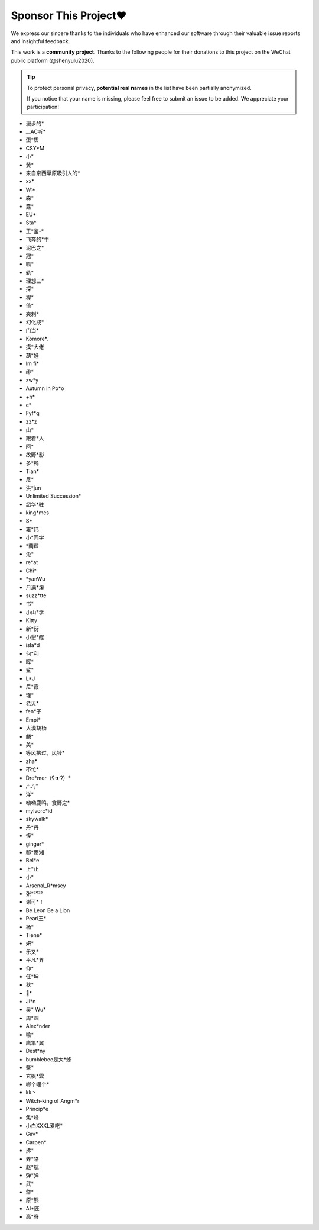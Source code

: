 .. _sponsor:

Sponsor This Project❤️
====================================

We express our sincere thanks to the individuals who have enhanced our software through their valuable issue reports and insightful feedback.

This work is a **community project**. Thanks to the following people for their donations to this project on the WeChat public platform (@shenyulu2020).

.. tip::

    To protect personal privacy, **potential real names** in the list have been partially anonymized.

    If you notice that your name is missing, please feel free to submit an issue to be added. We appreciate your participation!

- 漫步的*
- __AC听*
- 蛋*质
- CSY*M
- 小*
- 黄*
- 来自京西草原吸引人的*
- xx*
- W:*
- 森*
- 霆*
- EU*
- Sta*
- 王*鉴-*
- 飞奔的*牛
- 泥巴之*
- 冠*
- 呱*
- 轨*
- 理想三*
- 探*
- 程*
- 倚*
- 突刺*
- 幻化成*
- 门当*
- Komore*.
- 摸*大佬
- 葫*娃
- Im fi*
- 绯*
- zw*y
- Autumn in Po*o
- +h*
- c*
- Fyf*q
- zz*z
- 山*
- 跟着*人
- 阿*
- 故野*影
- 多*鸭
- Tian*
- 尼*
- 洪*jun
- Unlimited Succession*
- 韶华*驻
- king*mes
- S*
- 雍*玮
- 小*同学
- *葫芦
- 兔*
- re*at
- Chi*
- *yanWu
- 月满*溪
- suzz*tte
- 书*
- 小山*学
- Kitty
- 新*衍
- 小憩*醒
- isla*d
- 何*利
- 晖*
- 鲨*
- L*J
- 尼*霞
- 瑾*
- 老贝*
- fen*子
- Empi*
- 大漠胡杨
- 麟*
- 美*
- 等风拂过，风铃*
- zha*
- 不忙*
- Dre*mer（ʕ·ᴥ·ʔ）*
- ₍ᐢ..ᐢ₎*
- 洋*
- 呦呦鹿鸣，食野之*
- mylvorc*id
- skywalk*
- 丹*丹
- 怪*
- ginger*
- 祁*雨湘
- Bel*e
- 上*止
- 小*
- Arsenal_R*msey
- 张*²⁰²⁵
- 谢可*！
- Be Leon Be a Lion
- Pearl王*
- 杨*
- Tiene*
- 妍*
- 乐又*
- 平凡*界
- 仰*
- 任*坤
- 秋*
- 🐳*
- Ji*n
- 吴* Wu*
- 周*圆
- Alex*nder
- 喻*
- 鹰隼*翼
- Dest*ny
- bumblebee是大*蜂
- 柴*
- 玄枫*雲
- 啷个哩个*
- kk丶
- Witch-king of Angm*r
- Princip*e
- 焦*峰
- 小白XXXL爱吃*
- Gav*
- Carpen*
- 拂*
- 养*咯
- 赵*航
- 弹*弹
- 武*
- 詹*
- 原*熊
- AI*匠
- 高*脊
